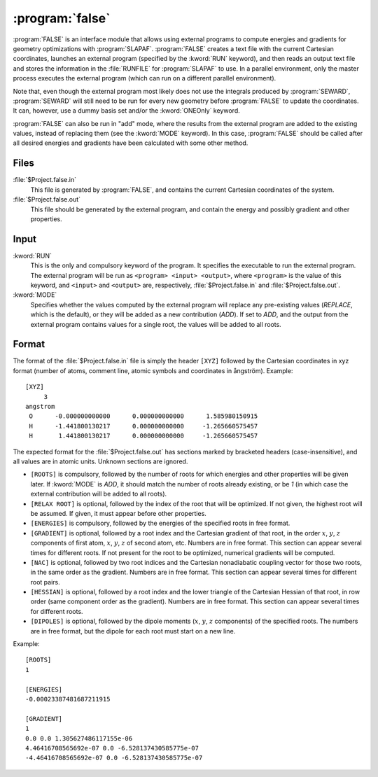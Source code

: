 .. _UG\:sec\:false:

:program:`false`
================

.. only:: html

  .. contents::
     :local:
     :backlinks: none

.. xmldoc:: <MODULE NAME="FALSE">
            %%Description:
            <HELP>
            FALSE is an interface module that allows using external programs to
            compute energies and gradients for geometry optimizations with SLAPAF.
            </HELP>

:program:`FALSE` is an interface module that allows using external programs to
compute energies and gradients for geometry optimizations with
:program:`SLAPAF`. :program:`FALSE` creates a text file with the current
Cartesian coordinates, launches an external program (specified by the
:kword:`RUN` keyword), and then reads an output text file and stores the
information in the :file:`RUNFILE` for :program:`SLAPAF` to use. In a parallel
environment, only the master process executes the external program (which can
run on a different parallel environment).

Note that, even though the external program most likely does not use the
integrals produced by :program:`SEWARD`, :program:`SEWARD` will still need to
be run for every new geometry before :program:`FALSE` to update the
coordinates. It can, however, use a dummy basis set and/or the :kword:`ONEOnly`
keyword.

:program:`FALSE` can also be run in "add" mode, where the results from the
external program are added to the existing values, instead of replacing them
(see the :kword:`MODE` keyword). In this case, :program:`FALSE` should be
called after all desired energies and gradients have been calculated with some
other method.

.. _UG\:sec\:false_files:

Files
-----

.. class:: filelist

:file:`$Project.false.in`
  This file is generated by :program:`FALSE`, and contains
  the current Cartesian coordinates of the system.

:file:`$Project.false.out`
  This file should be generated by the external program,
  and contain the energy and possibly gradient and other properties.

.. _UG\:sec\:false_inp:

Input
-----

.. class:: keywordlist

:kword:`RUN`
  This is the only and compulsory keyword of the program.
  It specifies the executable to run the external program.
  The external program will be run as ``<program> <input> <output>``, where ``<program>``
  is the value of this keyword, and ``<input>`` and ``<output>`` are, respectively,
  :file:`$Project.false.in` and :file:`$Project.false.out`.

  .. xmldoc:: <KEYWORD MODULE="FALSE" NAME="RUN" APPEAR="External executable" KIND="STRING" INPUT="REQUIRED" LEVEL="BASIC">
              %%Keyword: RUN <basic>
              <HELP>
              Specify the external executable.
              It will be run as:

                program input output
              </HELP>
              </KEYWORD>

:kword:`MODE`
  Specifies whether the values computed by the external program will replace any
  pre-existing values (`REPLACE`, which is the default), or they will be added as
  a new contribution (`ADD`). If set to `ADD`, and the output from the external
  program contains values for a single root, the values will be added to all
  roots.

  .. xmldoc:: <KEYWORD MODULE="FALSE" NAME="MODE" APPEAR="Mode" KIND="CHOICE" LIST="REPLACE,ADD" DEFAULT_VALUE="REPLACE" LEVEL="BASIC">
              %%Keyword: MODE <basic>
              <HELP>
              Set to REPLACE (default) to use the bare external program results.
              Set to ADD to add the external program results as a contribution.
              </HELP>
              </KEYWORD>

.. _UG\:sec\:false_format:

Format
------

The format of the :file:`$Project.false.in` file is simply the header ``[XYZ]``
followed by the Cartesian coordinates in xyz format (number of atoms, comment
line, atomic symbols and coordinates in ångström). Example: ::

  [XYZ]
       3
  angstrom
   O      -0.000000000000      0.000000000000      1.585980150915
   H      -1.441800130217      0.000000000000     -1.265660575457
   H       1.441800130217      0.000000000000     -1.265660575457

The expected format for the :file:`$Project.false.out` has sections marked by
bracketed headers (case-insensitive), and all values are in atomic units.
Unknown sections are ignored.

* ``[ROOTS]`` is compulsory, followed by the number of roots for which energies
  and other properties will be given later. If :kword:`MODE` is `ADD`, it should
  match the number of roots already existing, or be `1` (in which case the
  external contribution will be added to all roots).

* ``[RELAX ROOT]`` is optional, followed by the index of the root that will
  be optimized. If not given, the highest root will be assumed. If given, it must
  appear before other properties.

* ``[ENERGIES]`` is compulsory, followed by the energies of the specified roots
  in free format.

* ``[GRADIENT]`` is optional, followed by a root index and the Cartesian gradient
  of that root, in the order :math:`x`, :math:`y`, :math:`z` components of first
  atom, :math:`x`, :math:`y`, :math:`z` of second atom, etc. Numbers are in free
  format. This section can appear several times for different roots. If not present
  for the root to be optimized, numerical gradients will be computed.

* ``[NAC]`` is optional, followed by two root indices and the Cartesian nonadiabatic
  coupling vector for those two roots, in the same order as the gradient. Numbers
  are in free format. This section can appear several times for different root pairs.

* ``[HESSIAN]`` is optional, followed by a root index and the lower triangle of the
  Cartesian Hessian of that root, in row order (same component order as the gradient).
  Numbers are in free format. This section can appear several times for different roots.

* ``[DIPOLES]`` is optional, followed by the dipole moments (:math:`x`, :math:`y`,
  :math:`z` components) of the specified roots. The numbers are in free format,
  but the dipole for each root must start on a new line.

Example: ::

  [ROOTS]
  1

  [ENERGIES]
  -0.00023387481687211915

  [GRADIENT]
  1
  0.0 0.0 1.305627486117155e-06
  4.46416708565692e-07 0.0 -6.528137430585775e-07
  -4.46416708565692e-07 0.0 -6.528137430585775e-07

.. xmldoc:: </MODULE>
